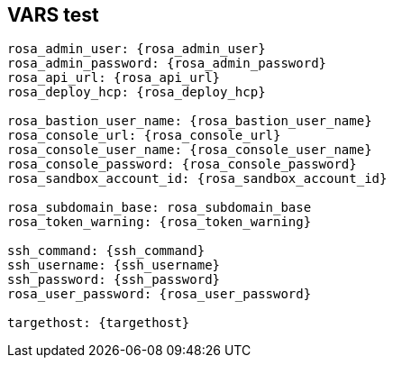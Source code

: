 == VARS test

[source,subs="attributes"]
----
rosa_admin_user: {rosa_admin_user}
rosa_admin_password: {rosa_admin_password}
rosa_api_url: {rosa_api_url}
rosa_deploy_hcp: {rosa_deploy_hcp}

rosa_bastion_user_name: {rosa_bastion_user_name}
rosa_console_url: {rosa_console_url}
rosa_console_user_name: {rosa_console_user_name}
rosa_console_password: {rosa_console_password}
rosa_sandbox_account_id: {rosa_sandbox_account_id}

rosa_subdomain_base: rosa_subdomain_base
rosa_token_warning: {rosa_token_warning}

ssh_command: {ssh_command}
ssh_username: {ssh_username}
ssh_password: {ssh_password}
rosa_user_password: {rosa_user_password}

targethost: {targethost}
----